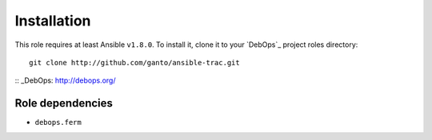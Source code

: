 Installation
============

This role requires at least Ansible ``v1.8.0``. To install it, clone it
to your `DebOps`_ project roles directory::

    git clone http://github.com/ganto/ansible-trac.git

:: _DebOps: http://debops.org/


Role dependencies
~~~~~~~~~~~~~~~~

* ``debops.ferm``
